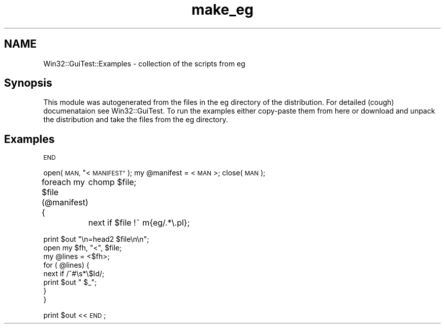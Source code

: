 .\" Automatically generated by Pod::Man 2.28 (Pod::Simple 3.35)
.\"
.\" Standard preamble:
.\" ========================================================================
.de Sp \" Vertical space (when we can't use .PP)
.if t .sp .5v
.if n .sp
..
.de Vb \" Begin verbatim text
.ft CW
.nf
.ne \\$1
..
.de Ve \" End verbatim text
.ft R
.fi
..
.\" Set up some character translations and predefined strings.  \*(-- will
.\" give an unbreakable dash, \*(PI will give pi, \*(L" will give a left
.\" double quote, and \*(R" will give a right double quote.  \*(C+ will
.\" give a nicer C++.  Capital omega is used to do unbreakable dashes and
.\" therefore won't be available.  \*(C` and \*(C' expand to `' in nroff,
.\" nothing in troff, for use with C<>.
.tr \(*W-
.ds C+ C\v'-.1v'\h'-1p'\s-2+\h'-1p'+\s0\v'.1v'\h'-1p'
.ie n \{\
.    ds -- \(*W-
.    ds PI pi
.    if (\n(.H=4u)&(1m=24u) .ds -- \(*W\h'-12u'\(*W\h'-12u'-\" diablo 10 pitch
.    if (\n(.H=4u)&(1m=20u) .ds -- \(*W\h'-12u'\(*W\h'-8u'-\"  diablo 12 pitch
.    ds L" ""
.    ds R" ""
.    ds C` ""
.    ds C' ""
'br\}
.el\{\
.    ds -- \|\(em\|
.    ds PI \(*p
.    ds L" ``
.    ds R" ''
.    ds C`
.    ds C'
'br\}
.\"
.\" Escape single quotes in literal strings from groff's Unicode transform.
.ie \n(.g .ds Aq \(aq
.el       .ds Aq '
.\"
.\" If the F register is turned on, we'll generate index entries on stderr for
.\" titles (.TH), headers (.SH), subsections (.SS), items (.Ip), and index
.\" entries marked with X<> in POD.  Of course, you'll have to process the
.\" output yourself in some meaningful fashion.
.\"
.\" Avoid warning from groff about undefined register 'F'.
.de IX
..
.nr rF 0
.if \n(.g .if rF .nr rF 1
.if (\n(rF:(\n(.g==0)) \{
.    if \nF \{
.        de IX
.        tm Index:\\$1\t\\n%\t"\\$2"
..
.        if !\nF==2 \{
.            nr % 0
.            nr F 2
.        \}
.    \}
.\}
.rr rF
.\" ========================================================================
.\"
.IX Title "make_eg 3pm"
.TH make_eg 3pm "2008-10-01" "perl v5.22.1" "User Contributed Perl Documentation"
.\" For nroff, turn off justification.  Always turn off hyphenation; it makes
.\" way too many mistakes in technical documents.
.if n .ad l
.nh
.SH "NAME"
Win32::GuiTest::Examples \- collection of the scripts from eg
.SH "Synopsis"
.IX Header "Synopsis"
This module was autogenerated from the files in the eg directory of
the distribution. For detailed (cough) documenataion see Win32::GuiTest.
To run the examples either copy-paste them from here or download and unpack
the distribution and take the files from the eg directory.
.SH "Examples"
.IX Header "Examples"
\&\s-1END\s0
.PP
open(\s-1MAN, \s0\*(L"<\s-1MANIFEST\*(R"\s0);
my \f(CW@manifest\fR = <\s-1MAN\s0>;
close(\s-1MAN\s0);
.PP
foreach my \f(CW$file\fR (@manifest)  {
	chomp \f(CW$file\fR;
	next if \f(CW$file\fR !~ m{eg/.*\e.pl};
.PP
.Vb 8
\&        print $out "\en=head2 $file\en\en";
\&        open my $fh, "<", $file;
\&        my @lines = <$fh>;
\&        for ( @lines) {
\&                next if /^#\es*\e$Id/;
\&                print $out "    $_";
\&        }
\&}
.Ve
.PP
print \f(CW$out\fR <<\s-1END\s0;
